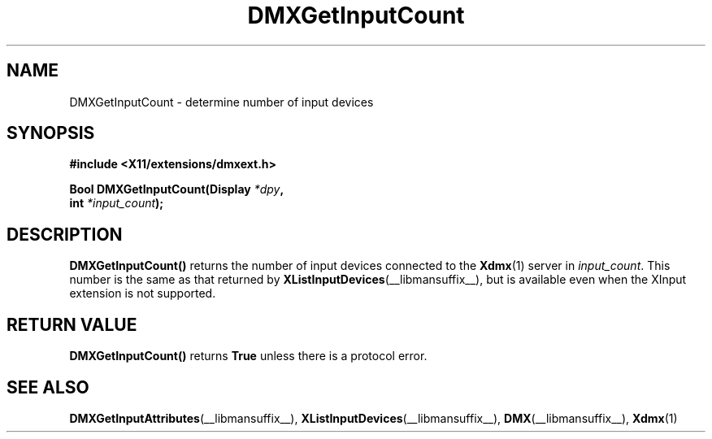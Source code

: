 .\" Copyright 2004 Red Hat Inc., Durham, North Carolina.
.\" All Rights Reserved.
.\"
.\" Permission is hereby granted, free of charge, to any person obtaining
.\" a copy of this software and associated documentation files (the
.\" "Software"), to deal in the Software without restriction, including
.\" without limitation on the rights to use, copy, modify, merge,
.\" publish, distribute, sublicense, and/or sell copies of the Software,
.\" and to permit persons to whom the Software is furnished to do so,
.\" subject to the following conditions:
.\"
.\" he above copyright notice and this permission notice (including the
.\" next paragraph) shall be included in all copies or substantial
.\" portions of the Software.
.\"
.\" THE SOFTWARE IS PROVIDED "AS IS", WITHOUT WARRANTY OF ANY KIND,
.\" EXPRESS OR IMPLIED, INCLUDING BUT NOT LIMITED TO THE WARRANTIES OF
.\" MERCHANTABILITY, FITNESS FOR A PARTICULAR PURPOSE AND
.\" NON-INFRINGEMENT.  IN NO EVENT SHALL RED HAT AND/OR THEIR SUPPLIERS
.\" BE LIABLE FOR ANY CLAIM, DAMAGES OR OTHER LIABILITY, WHETHER IN AN
.\" ACTION OF CONTRACT, TORT OR OTHERWISE, ARISING FROM, OUT OF OR IN
.\" CONNECTION WITH THE SOFTWARE OR THE USE OR OTHER DEALINGS IN THE
.\" SOFTWARE.
.TH DMXGetInputCount __libmansuffix__ __vendorversion__
.SH NAME
DMXGetInputCount \- determine number of input devices
.SH SYNOPSIS
.B #include <X11/extensions/dmxext.h>
.sp
.nf
.BI "Bool DMXGetInputCount(Display " *dpy ,
.BI "                      int " *input_count );
.fi
.SH DESCRIPTION
.B DMXGetInputCount()
returns the number of input devices connected to the
.BR Xdmx (1)
server in
.IR input_count .
This number is the same as that returned by
.BR XListInputDevices (__libmansuffix__),
but is available even when the XInput extension is not supported.
.SH "RETURN VALUE"
.B DMXGetInputCount()
returns
.B True
unless there is a protocol error.
.SH "SEE ALSO"
.BR DMXGetInputAttributes "(__libmansuffix__), "
.BR XListInputDevices "(__libmansuffix__), "
.BR DMX "(__libmansuffix__), " Xdmx (1)
